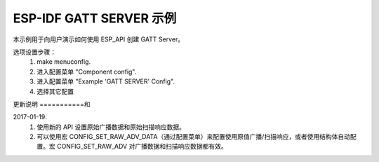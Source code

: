 ESP-IDF GATT SERVER 示例
========================

本示例用于向用户演示如何使用 ESP_API 创建 GATT Server。

选项设置步骤：
    1. make menuconfig.
    2. 进入配置菜单 "Component config".
    3. 进入配置菜单 "Example 'GATT SERVER' Config".
    4. 选择其它配置

更新说明
===========和 


2017-01-19:
    1. 使用新的 API 设置原始广播数据和原始扫描响应数据。
    2. 可以使用宏 CONFIG_SET_RAW_ADV_DATA（通过配置菜单）来配置使用原值广播/扫描响应，或者使用结构体自动配置。宏 CONFIG_SET_RAW_ADV 对广播数据和扫描响应数据都有效。
    
